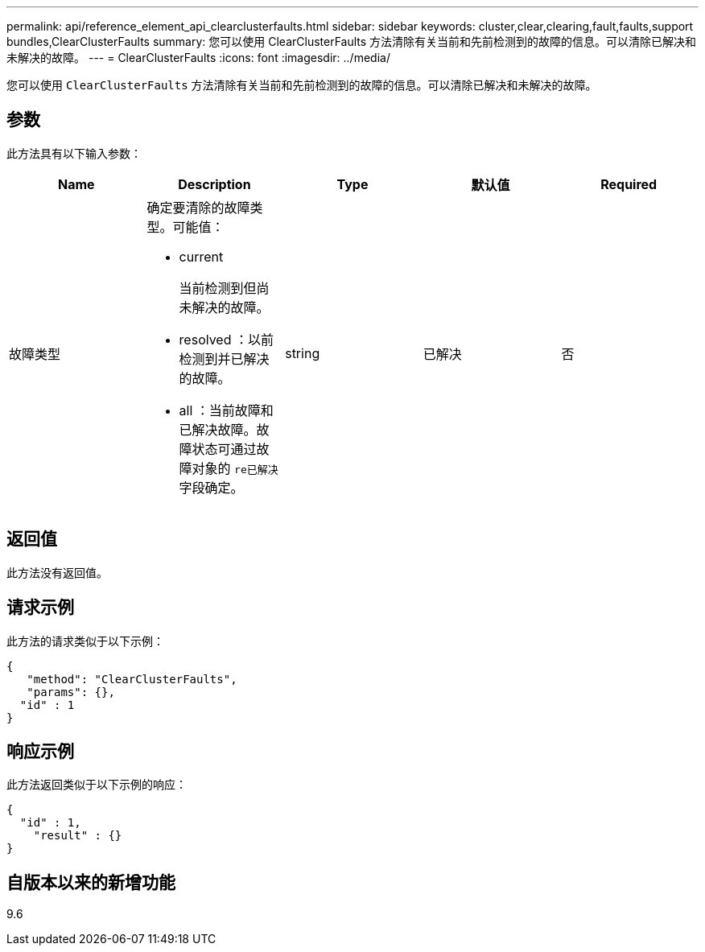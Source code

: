 ---
permalink: api/reference_element_api_clearclusterfaults.html 
sidebar: sidebar 
keywords: cluster,clear,clearing,fault,faults,support bundles,ClearClusterFaults 
summary: 您可以使用 ClearClusterFaults 方法清除有关当前和先前检测到的故障的信息。可以清除已解决和未解决的故障。 
---
= ClearClusterFaults
:icons: font
:imagesdir: ../media/


[role="lead"]
您可以使用 `ClearClusterFaults` 方法清除有关当前和先前检测到的故障的信息。可以清除已解决和未解决的故障。



== 参数

此方法具有以下输入参数：

|===
| Name | Description | Type | 默认值 | Required 


 a| 
故障类型
 a| 
确定要清除的故障类型。可能值：

* current
+
当前检测到但尚未解决的故障。

* resolved ：以前检测到并已解决的故障。
* all ：当前故障和已解决故障。故障状态可通过故障对象的 `re已解决` 字段确定。

 a| 
string
 a| 
已解决
 a| 
否

|===


== 返回值

此方法没有返回值。



== 请求示例

此方法的请求类似于以下示例：

[listing]
----
{
   "method": "ClearClusterFaults",
   "params": {},
  "id" : 1
}
----


== 响应示例

此方法返回类似于以下示例的响应：

[listing]
----
{
  "id" : 1,
    "result" : {}
}
----


== 自版本以来的新增功能

9.6
